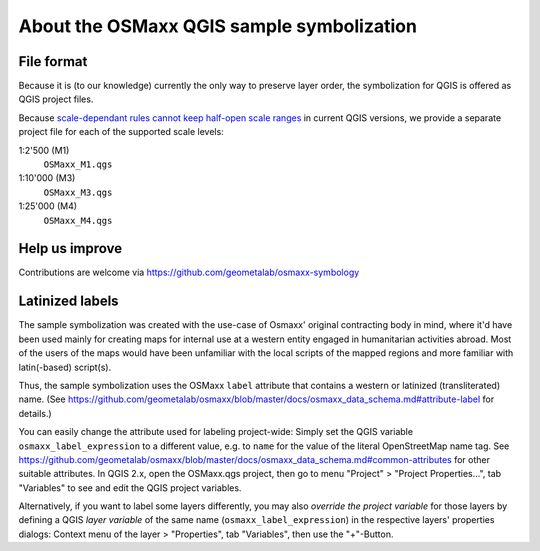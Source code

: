 About the OSMaxx QGIS sample symbolization
==========================================


File format
-----------

Because it is (to our knowledge) currently the only way to preserve
layer order, the symbolization for QGIS is offered as QGIS project files.

Because `scale-dependant rules cannot keep half-open scale ranges`_ in
current QGIS versions, we provide a separate project file for each of the
supported scale levels:

1:2'500 (M1)
    ``OSMaxx_M1.qgs``
    
1:10'000 (M3)
    ``OSMaxx_M3.qgs``
    
1:25'000 (M4)
    ``OSMaxx_M4.qgs``

.. _`scale-dependant rules cannot keep half-open scale ranges`: http://hub.qgis.org/issues/15512


Help us improve
---------------

Contributions are welcome via https://github.com/geometalab/osmaxx-symbology


Latinized labels
----------------

The sample symbolization was created with the use-case of Osmaxx' original
contracting body in mind, where it'd have been used mainly for creating maps
for internal use at a western entity engaged in humanitarian activities
abroad. Most of the users of the maps would have been unfamiliar with the
local scripts of the mapped regions and more familiar with latin(-based)
script(s).

Thus, the sample symbolization uses the OSMaxx ``label`` attribute that contains
a western or latinized (transliterated) name. (See
https://github.com/geometalab/osmaxx/blob/master/docs/osmaxx_data_schema.md#attribute-label
for details.)

You can easily change the attribute used for labeling project-wide: Simply set
the QGIS variable ``osmaxx_label_expression`` to a different value, e.g. to
``name`` for the value of the literal OpenStreetMap name tag. See
https://github.com/geometalab/osmaxx/blob/master/docs/osmaxx_data_schema.md#common-attributes
for other suitable attributes. In QGIS 2.x, open the OSMaxx.qgs project, then
go to menu "Project" > "Project Properties...", tab "Variables" to see and
edit the QGIS project variables.

Alternatively, if you want to label some layers differently, you may also
*override the project variable* for those layers by defining a QGIS
*layer variable* of the same name (``osmaxx_label_expression``) in the respective
layers' properties dialogs:
Context menu of the layer > "Properties", tab "Variables", then use the "+"-Button.
